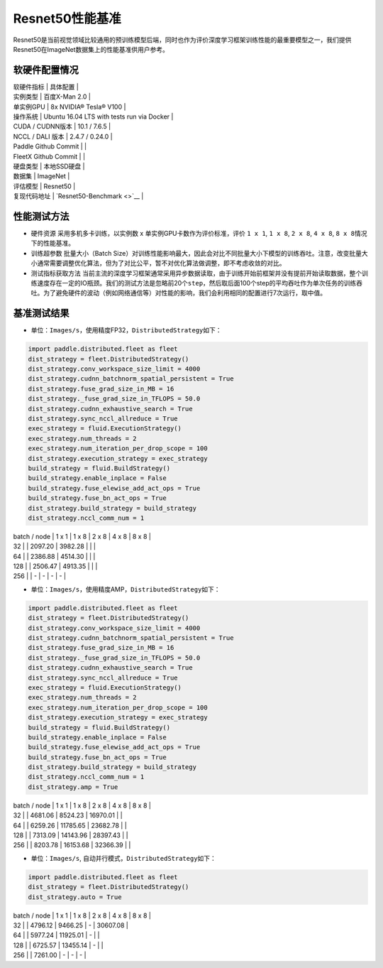 Resnet50性能基准
----------------

Resnet50是当前视觉领域比较通用的预训练模型后端，同时也作为评价深度学习框架训练性能的最重要模型之一，我们提供Resnet50在ImageNet数据集上的性能基准供用户参考。

软硬件配置情况
~~~~~~~~~~~~~~

| 软硬件指标 \| 具体配置 \|
| 实例类型 \| 百度X-Man 2.0 \|
| 单实例GPU \| 8x NVIDIA® Tesla® V100 \|
| 操作系统 \| Ubuntu 16.04 LTS with tests run via Docker \|
| CUDA / CUDNN版本 \| 10.1 / 7.6.5 \|
| NCCL / DALI 版本 \| 2.4.7 / 0.24.0 \|
| Paddle Github Commit \| \|
| FleetX Github Commit \| \|
| 硬盘类型 \| 本地SSD硬盘 \|
| 数据集 \| ImageNet \|
| 评估模型 \| Resnet50 \|
| 复现代码地址 \| `Resnet50-Benchmark <>`__ \|

性能测试方法
~~~~~~~~~~~~

-  硬件资源 采用多机多卡训练，以实例数 x 单实例GPU卡数作为评价标准，评价
   ``1 x 1``, ``1 x 8``, ``2 x 8``, ``4 x 8``,
   ``8 x 8``\ 情况下的性能基准。

-  训练超参数 批量大小（Batch
   Size）对训练性能影响最大，因此会对比不同批量大小下模型的训练吞吐。注意，改变批量大小通常需要调整优化算法，但为了对比公平，暂不对优化算法做调整，即不考虑收敛的对比。

-  测试指标获取方法
   当前主流的深度学习框架通常采用异步数据读取，由于训练开始前框架并没有提前开始读取数据，整个训练速度存在一定的IO瓶颈。我们的测试方法是忽略前20个\ ``step``\ ，然后取后面100个step的平均吞吐作为单次任务的训练吞吐。为了避免硬件的波动（例如网络通信等）对性能的影响，我们会利用相同的配置进行7次运行，取中值。

基准测试结果
~~~~~~~~~~~~

-  单位：\ ``Images/s``\ ，使用精度FP32，\ ``DistributedStrategy``\ 如下：

.. code:: python

   import paddle.distributed.fleet as fleet
   dist_strategy = fleet.DistributedStrategy()
   dist_strategy.conv_workspace_size_limit = 4000
   dist_strategy.cudnn_batchnorm_spatial_persistent = True
   dist_strategy.fuse_grad_size_in_MB = 16
   dist_strategy._fuse_grad_size_in_TFLOPS = 50.0
   dist_strategy.cudnn_exhaustive_search = True
   dist_strategy.sync_nccl_allreduce = True
   exec_strategy = fluid.ExecutionStrategy()
   exec_strategy.num_threads = 2
   exec_strategy.num_iteration_per_drop_scope = 100
   dist_strategy.execution_strategy = exec_strategy
   build_strategy = fluid.BuildStrategy()
   build_strategy.enable_inplace = False
   build_strategy.fuse_elewise_add_act_ops = True
   build_strategy.fuse_bn_act_ops = True
   dist_strategy.build_strategy = build_strategy
   dist_strategy.nccl_comm_num = 1

| batch / node \| 1 x 1 \| 1 x 8 \| 2 x 8 \| 4 x 8 \| 8 x 8 \|
| 32 \| \| 2097.20 \| 3982.28 \| \| \|
| 64 \| \| 2386.88 \| 4514.30 \| \| \|
| 128 \| \| 2506.47 \| 4913.35 \| \| \|
| 256 \| \| - \| - \| - \| - \|

-  单位：\ ``Images/s``\ ，使用精度AMP，\ ``DistributedStrategy``\ 如下：

.. code:: python

   import paddle.distributed.fleet as fleet
   dist_strategy = fleet.DistributedStrategy()
   dist_strategy.conv_workspace_size_limit = 4000
   dist_strategy.cudnn_batchnorm_spatial_persistent = True
   dist_strategy.fuse_grad_size_in_MB = 16
   dist_strategy._fuse_grad_size_in_TFLOPS = 50.0
   dist_strategy.cudnn_exhaustive_search = True
   dist_strategy.sync_nccl_allreduce = True
   exec_strategy = fluid.ExecutionStrategy()
   exec_strategy.num_threads = 2
   exec_strategy.num_iteration_per_drop_scope = 100
   dist_strategy.execution_strategy = exec_strategy
   build_strategy = fluid.BuildStrategy()
   build_strategy.enable_inplace = False
   build_strategy.fuse_elewise_add_act_ops = True
   build_strategy.fuse_bn_act_ops = True
   dist_strategy.build_strategy = build_strategy
   dist_strategy.nccl_comm_num = 1
   dist_strategy.amp = True

| batch / node \| 1 x 1 \| 1 x 8 \| 2 x 8 \| 4 x 8 \| 8 x 8 \|
| 32 \| \| 4681.06 \| 8524.23 \| 16970.01 \| \|
| 64 \| \| 6259.26 \| 11785.65 \| 23682.78 \| \|
| 128 \| \| 7313.09 \| 14143.96 \| 28397.43 \| \|
| 256 \| \| 8203.78 \| 16153.68 \| 32366.39 \| \|

-  单位：\ ``Images/s``, 自动并行模式，\ ``DistributedStrategy``\ 如下：

.. code:: python

   import paddle.distributed.fleet as fleet
   dist_strategy = fleet.DistributedStrategy()
   dist_strategy.auto = True

| batch / node \| 1 x 1 \| 1 x 8 \| 2 x 8 \| 4 x 8 \| 8 x 8 \|
| 32 \| \| 4796.12 \| 9466.25 \| - \| 30607.08 \|
| 64 \| \| 5977.24 \| 11925.01 \| - \| \|
| 128 \| \| 6725.57 \| 13455.14 \| - \| \|
| 256 \| \| 7261.00 \| - \| - \| - \|
